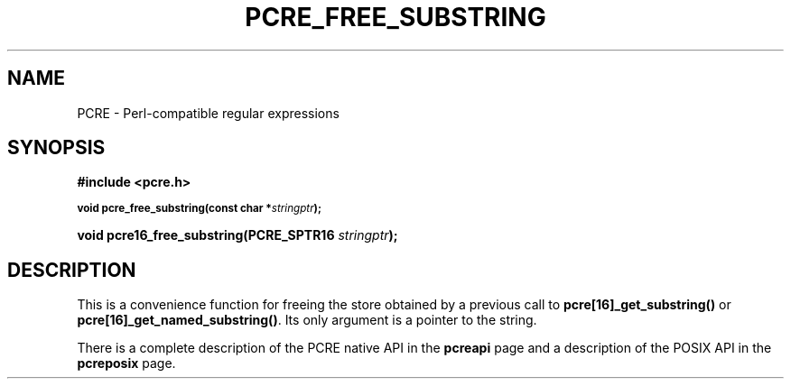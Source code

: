 .TH PCRE_FREE_SUBSTRING 3
.SH NAME
PCRE - Perl-compatible regular expressions
.SH SYNOPSIS
.rs
.sp
.B #include <pcre.h>
.PP
.SM
.B void pcre_free_substring(const char *\fIstringptr\fP);
.PP
.B void pcre16_free_substring(PCRE_SPTR16 \fIstringptr\fP);
.
.SH DESCRIPTION
.rs
.sp
This is a convenience function for freeing the store obtained by a previous
call to \fBpcre[16]_get_substring()\fP or \fBpcre[16]_get_named_substring()\fP.
Its only argument is a pointer to the string.
.P
There is a complete description of the PCRE native API in the
.\" HREF
\fBpcreapi\fP
.\"
page and a description of the POSIX API in the
.\" HREF
\fBpcreposix\fP
.\"
page.
